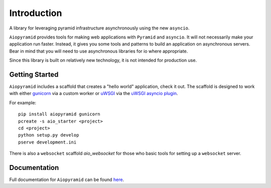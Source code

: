 Introduction
============

A library for leveraging pyramid infrastructure asynchronously using the new ``asyncio``.

``Aiopyramid`` provides tools for making web applications with ``Pyramid`` and ``asyncio``.
It will not necessarily make your application run faster. Instead, it gives you some tools
and patterns to build an application on asynchronous servers.
Bear in mind that you will need to use asynchronous libraries for io where appropriate.

Since this library is built on relatively new technology, it is not intended for production use.

Getting Started
---------------

``Aiopyramid`` includes a scaffold that creates a "hello world" application,
check it out. The scaffold is designed to work with either `gunicorn`_
via a custom worker or `uWSGI`_ via the `uWSGI asyncio plugin`_.

For example:

::

    pip install aiopyramid gunicorn
    pcreate -s aio_starter <project>
    cd <project>
    python setup.py develop
    pserve development.ini

There is also a ``websocket`` scaffold `aio_websocket` for those who basic tools for setting up
a ``websocket`` server.

Documentation
-------------

Full documentation for ``Aiopyramid`` can be found `here`_.

.. _gunicorn: http://gunicorn.org
.. _uWSGI: https://github.com/unbit/uwsgi
.. _uWSGI asyncio plugin: http://uwsgi-docs.readthedocs.org/en/latest/asyncio.html
.. _here: http://aiopyramid.readthedocs.org/en/latest/
